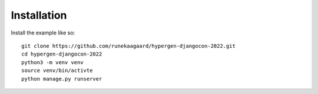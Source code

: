 Installation
============

Install the example like so::

  git clone https://github.com/runekaagaard/hypergen-djangocon-2022.git
  cd hypergen-djangocon-2022
  python3 -m venv venv
  source venv/bin/activte
  python manage.py runserver
